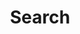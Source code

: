 #+TITLE: Search
#+HUGO_BASE_DIR: ../
#+HUGO_SECTION: ./
#+HUGO_LAYOUT: search
#+HUGO_SUMMARY: search
